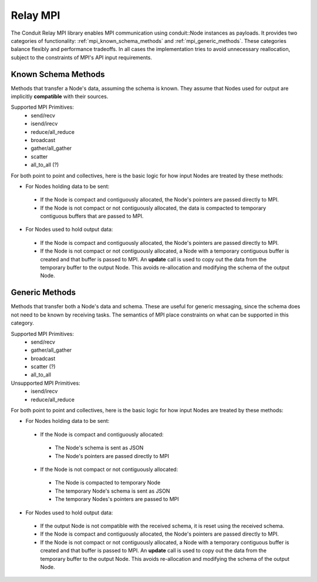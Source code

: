 .. ############################################################################
.. # Copyright (c) 2014-2017, Lawrence Livermore National Security, LLC.
.. # 
.. # Produced at the Lawrence Livermore National Laboratory
.. # 
.. # LLNL-CODE-666778
.. # 
.. # All rights reserved.
.. # 
.. # This file is part of Conduit. 
.. # 
.. # For details, see: http://software.llnl.gov/conduit/.
.. # 
.. # Please also read conduit/LICENSE
.. # 
.. # Redistribution and use in source and binary forms, with or without 
.. # modification, are permitted provided that the following conditions are met:
.. # 
.. # * Redistributions of source code must retain the above copyright notice, 
.. #   this list of conditions and the disclaimer below.
.. # 
.. # * Redistributions in binary form must reproduce the above copyright notice,
.. #   this list of conditions and the disclaimer (as noted below) in the
.. #   documentation and/or other materials provided with the distribution.
.. # 
.. # * Neither the name of the LLNS/LLNL nor the names of its contributors may
.. #   be used to endorse or promote products derived from this software without
.. #   specific prior written permission.
.. # 
.. # THIS SOFTWARE IS PROVIDED BY THE COPYRIGHT HOLDERS AND CONTRIBUTORS "AS IS"
.. # AND ANY EXPRESS OR IMPLIED WARRANTIES, INCLUDING, BUT NOT LIMITED TO, THE
.. # IMPLIED WARRANTIES OF MERCHANTABILITY AND FITNESS FOR A PARTICULAR PURPOSE
.. # ARE DISCLAIMED. IN NO EVENT SHALL LAWRENCE LIVERMORE NATIONAL SECURITY,
.. # LLC, THE U.S. DEPARTMENT OF ENERGY OR CONTRIBUTORS BE LIABLE FOR ANY
.. # DIRECT, INDIRECT, INCIDENTAL, SPECIAL, EXEMPLARY, OR CONSEQUENTIAL 
.. # DAMAGES  (INCLUDING, BUT NOT LIMITED TO, PROCUREMENT OF SUBSTITUTE GOODS
.. # OR SERVICES; LOSS OF USE, DATA, OR PROFITS; OR BUSINESS INTERRUPTION)
.. # HOWEVER CAUSED AND ON ANY THEORY OF LIABILITY, WHETHER IN CONTRACT, 
.. # STRICT LIABILITY, OR TORT (INCLUDING NEGLIGENCE OR OTHERWISE) ARISING
.. # IN ANY WAY OUT OF THE USE OF THIS SOFTWARE, EVEN IF ADVISED OF THE 
.. # POSSIBILITY OF SUCH DAMAGE.
.. # 
.. ############################################################################

===================
Relay MPI
===================

The Conduit Relay MPI library enables MPI communication using conduit::Node instances as payloads. It provides two categories of functionality: :ref:`mpi_known_schema_methods` and :ref:`mpi_generic_methods`. These categories balance flexibly and performance tradeoffs. In all cases the implementation tries to avoid unnecessary reallocation, subject to the constraints of MPI's API input requirements.



.. _mpi_known_schema_methods:

Known Schema Methods
----------------------

Methods that transfer a Node's data, assuming the schema is known. They assume that Nodes used for output are implicitly **compatible** with their sources.

Supported MPI Primitives:
 * send/recv
 * isend/irecv
 * reduce/all_reduce
 * broadcast
 * gather/all_gather
 * scatter
 * all_to_all (?)


For both point to point and collectives, here is the basic logic for how input Nodes are treated by these methods:

* For Nodes holding data to be sent:

 * If the Node is compact and contiguously allocated, the Node's pointers are passed directly to MPI.

 * If the Node is not compact or not contiguously allocated, the data is compacted to temporary contiguous buffers that are passed to MPI.

* For Nodes used to hold output data:

 * If the Node is compact and contiguously allocated, the Node's pointers are passed directly to MPI.

 * If the Node is not compact or not contiguously allocated, a Node with a temporary contiguous buffer is created and that buffer is passed to MPI. An **update** call is used to copy out the data from the temporary buffer to the output Node. This avoids re-allocation and modifying the schema of the output Node.

.. _mpi_generic_methods:

Generic Methods
---------------

Methods that transfer both a Node's data and schema. These are useful for generic messaging, since the schema does not need to be known by receiving tasks. The semantics of MPI place constraints on what can be supported in this category.

Supported MPI Primitives:
  * send/recv
  * gather/all_gather
  * broadcast
  * scatter (?)
  * all_to_all



Unsupported MPI Primitives:
  * isend/irecv
  * reduce/all_reduce


For both point to point and collectives, here is the basic logic for how input Nodes are treated by these methods:

* For Nodes holding data to be sent:

 * If the Node is compact and contiguously allocated:
 
  * The Node's schema is sent as JSON
  * The Node's pointers are passed directly to MPI

 * If the Node is not compact or not contiguously allocated:
 
  * The Node is compacted to temporary Node
  * The temporary Node's schema is sent as JSON
  * The temporary Nodes's pointers are passed to MPI
 

* For Nodes used to hold output data:

 * If the output Node is not compatible with the received schema, it is reset using the received schema.

 * If the Node is compact and contiguously allocated, the Node's pointers are passed directly to MPI.

 * If the Node is not compact or not contiguously allocated, a Node with a temporary contiguous buffer is created and that buffer is passed to MPI. An **update** call is used to copy out the data from the temporary buffer to the output Node. This avoids re-allocation and modifying the schema of the output Node.



..  
..
..  ================== ====================================
..   Method             Supported Modes
..  ================== ====================================
..   send/recv          known schema, generic
..   isend/irecv        known schema
..   reduce/all_reduce  known schema (w/ only leaf types)
..   gather/all_gather  known schema, generic
..   scatter            ? (known schema, generic)
..   all_to_all         ? (known schema, generic)
..  ================== ====================================






